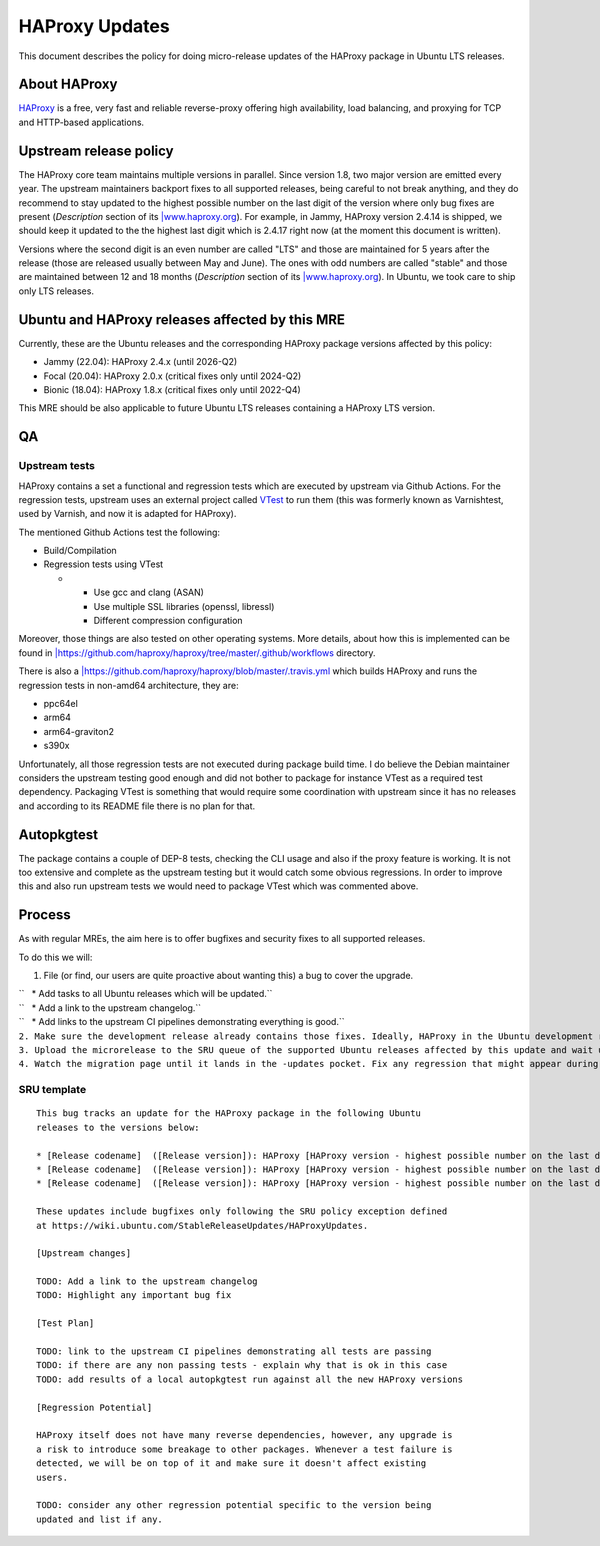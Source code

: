 .. _haproxy_updates:

HAProxy Updates
===============

This document describes the policy for doing micro-release updates of
the HAProxy package in Ubuntu LTS releases.

.. _about_haproxy:

About HAProxy
-------------

`HAProxy <https://www.haproxy.org>`__ is a free, very fast and reliable
reverse-proxy offering high availability, load balancing, and proxying
for TCP and HTTP-based applications.

.. _upstream_release_policy:

Upstream release policy
-----------------------

The HAProxy core team maintains multiple versions in parallel. Since
version 1.8, two major version are emitted every year. The upstream
maintainers backport fixes to all supported releases, being careful to
not break anything, and they do recommend to stay updated to the highest
possible number on the last digit of the version where only bug fixes
are present (*Description* section of its
`\|www.haproxy.org <home_page>`__). For example, in Jammy, HAProxy
version 2.4.14 is shipped, we should keep it updated to the the highest
last digit which is 2.4.17 right now (at the moment this document is
written).

Versions where the second digit is an even number are called "LTS" and
those are maintained for 5 years after the release (those are released
usually between May and June). The ones with odd numbers are called
"stable" and those are maintained between 12 and 18 months
(*Description* section of its `\|www.haproxy.org <home_page>`__). In
Ubuntu, we took care to ship only LTS releases.

.. _ubuntu_and_haproxy_releases_affected_by_this_mre:

Ubuntu and HAProxy releases affected by this MRE
------------------------------------------------

Currently, these are the Ubuntu releases and the corresponding HAProxy
package versions affected by this policy:

-  Jammy (22.04): HAProxy 2.4.x (until 2026-Q2)
-  Focal (20.04): HAProxy 2.0.x (critical fixes only until 2024-Q2)
-  Bionic (18.04): HAProxy 1.8.x (critical fixes only until 2022-Q4)

This MRE should be also applicable to future Ubuntu LTS releases
containing a HAProxy LTS version.

QA
--

.. _upstream_tests:

Upstream tests
~~~~~~~~~~~~~~

HAProxy contains a set a functional and regression tests which are
executed by upstream via Github Actions. For the regression tests,
upstream uses an external project called
`VTest <https://github.com/vtest/VTest/>`__ to run them (this was
formerly known as Varnishtest, used by Varnish, and now it is adapted
for HAProxy).

The mentioned Github Actions test the following:

-  Build/Compilation
-  Regression tests using VTest

   -  

      -  Use gcc and clang (ASAN)
      -  Use multiple SSL libraries (openssl, libressl)
      -  Different compression configuration

Moreover, those things are also tested on other operating systems. More
details, about how this is implemented can be found in
`\|\  <.github/workflows>`__\ https://github.com/haproxy/haproxy/tree/master/.github/workflows
directory.

There is also a
`\|\  <Travis_CI_pipeline>`__\ https://github.com/haproxy/haproxy/blob/master/.travis.yml
which builds HAProxy and runs the regression tests in non-amd64
architecture, they are:

-  ppc64el
-  arm64
-  arm64-graviton2
-  s390x

Unfortunately, all those regression tests are not executed during
package build time. I do believe the Debian maintainer considers the
upstream testing good enough and did not bother to package for instance
VTest as a required test dependency. Packaging VTest is something that
would require some coordination with upstream since it has no releases
and according to its README file there is no plan for that.

Autopkgtest
-----------

The package contains a couple of DEP-8 tests, checking the CLI usage and
also if the proxy feature is working. It is not too extensive and
complete as the upstream testing but it would catch some obvious
regressions. In order to improve this and also run upstream tests we
would need to package VTest which was commented above.

Process
-------

As with regular MREs, the aim here is to offer bugfixes and security
fixes to all supported releases.

To do this we will:

#. File (or find, our users are quite proactive about wanting this) a
   bug to cover the upgrade.

| ``   * Add tasks to all Ubuntu releases which will be updated.``
| ``   * Add a link to the upstream changelog.``
| ``   * Add links to the upstream CI pipelines demonstrating everything is good.``
| ``2. Make sure the development release already contains those fixes. Ideally, HAProxy in the Ubuntu development release should have the highest possible number on the last digit of the version.``
| ``3. Upload the microrelease to the SRU queue of the supported Ubuntu releases affected by this update and wait until the SRU team approve it.``
| ``4. Watch the migration page until it lands in the -updates pocket. Fix any regression that might appear during the process.``

.. _sru_template:

SRU template
~~~~~~~~~~~~

::

   This bug tracks an update for the HAProxy package in the following Ubuntu
   releases to the versions below:

   * [Release codename]  ([Release version]): HAProxy [HAProxy version - highest possible number on the last digit]
   * [Release codename]  ([Release version]): HAProxy [HAProxy version - highest possible number on the last digit]
   * [Release codename]  ([Release version]): HAProxy [HAProxy version - highest possible number on the last digit]

   These updates include bugfixes only following the SRU policy exception defined
   at https://wiki.ubuntu.com/StableReleaseUpdates/HAProxyUpdates.

   [Upstream changes]

   TODO: Add a link to the upstream changelog
   TODO: Highlight any important bug fix

   [Test Plan]

   TODO: link to the upstream CI pipelines demonstrating all tests are passing
   TODO: if there are any non passing tests - explain why that is ok in this case
   TODO: add results of a local autopkgtest run against all the new HAProxy versions

   [Regression Potential]

   HAProxy itself does not have many reverse dependencies, however, any upgrade is
   a risk to introduce some breakage to other packages. Whenever a test failure is
   detected, we will be on top of it and make sure it doesn't affect existing
   users.

   TODO: consider any other regression potential specific to the version being
   updated and list if any.
